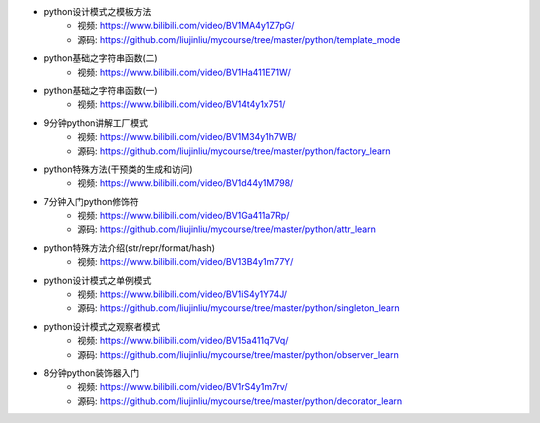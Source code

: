 - python设计模式之模板方法  
    + 视频: https://www.bilibili.com/video/BV1MA4y1Z7pG/
    + 源码: https://github.com/liujinliu/mycourse/tree/master/python/template_mode
- python基础之字符串函数(二)
    + 视频: https://www.bilibili.com/video/BV1Ha411E71W/
- python基础之字符串函数(一)
    + 视频: https://www.bilibili.com/video/BV14t4y1x751/
- 9分钟python讲解工厂模式
    + 视频: https://www.bilibili.com/video/BV1M34y1h7WB/
    + 源码: https://github.com/liujinliu/mycourse/tree/master/python/factory_learn
- python特殊方法(干预类的生成和访问)
    + 视频: https://www.bilibili.com/video/BV1d44y1M798/
- 7分钟入门python修饰符
    + 视频: https://www.bilibili.com/video/BV1Ga411a7Rp/
    + 源码: https://github.com/liujinliu/mycourse/tree/master/python/attr_learn
- python特殊方法介绍(str/repr/format/hash)
    + 视频: https://www.bilibili.com/video/BV13B4y1m77Y/
- python设计模式之单例模式
    + 视频: https://www.bilibili.com/video/BV1iS4y1Y74J/
    + 源码: https://github.com/liujinliu/mycourse/tree/master/python/singleton_learn
- python设计模式之观察者模式
    + 视频: https://www.bilibili.com/video/BV15a411q7Vq/
    + 源码: https://github.com/liujinliu/mycourse/tree/master/python/observer_learn
- 8分钟python装饰器入门
    + 视频: https://www.bilibili.com/video/BV1rS4y1m7rv/
    + 源码: https://github.com/liujinliu/mycourse/tree/master/python/decorator_learn
